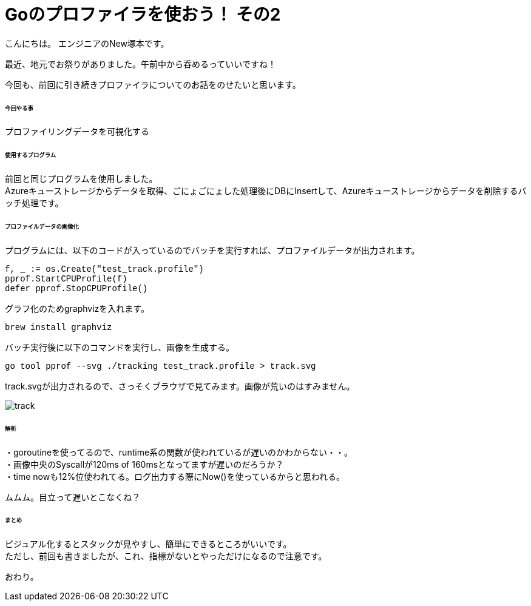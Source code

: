 # Goのプロファイラを使おう！ その2
:hp-tags: NewTsukamoto, mac, Golang, pprof, CPUProfile

こんにちは。
エンジニアのNew塚本です。

最近、地元でお祭りがありました。午前中から呑めるっていいですね！


今回も、前回に引き続きプロファイラについてのお話をのせたいと思います。 +

====== 今回やる事

プロファイリングデータを可視化する +

====== 使用するプログラム
前回と同じプログラムを使用しました。 +
Azureキューストレージからデータを取得、ごにょごにょした処理後にDBにInsertして、Azureキューストレージからデータを削除するバッチ処理です。 


====== プロファイルデータの画像化

プログラムには、以下のコードが入っているのでバッチを実行すれば、プロファイルデータが出力されます。
++++
<pre style="font-family: Menlo, Courier">
f, _ := os.Create("test_track.profile")
pprof.StartCPUProfile(f)
defer pprof.StopCPUProfile()
</pre> 
++++


グラフ化のためgraphvizを入れます。
++++
<pre style="font-family: Menlo, Courier">
brew install graphviz
</pre> 
++++


バッチ実行後に以下のコマンドを実行し、画像を生成する。
++++
<pre style="font-family: Menlo, Courier">
go tool pprof --svg ./tracking test_track.profile > track.svg
</pre> 
++++


track.svgが出力されるので、さっそくブラウザで見てみます。画像が荒いのはすみません。 + 

image::https://raw.githubusercontent.com/innovation-jp/innovation-jp.github.io/master/images/tsukamoto/track.png[]


====== 解析
・goroutineを使ってるので、runtime系の関数が使われているが遅いのかわからない・・。 +
・画像中央のSyscallが120ms of 160msとなってますが遅いのだろうか？ +
・time nowも12%位使われてる。ログ出力する際にNow()を使っているからと思われる。

ムムム。目立って遅いとこなくね？


====== まとめ

ビジュアル化するとスタックが見やすし、簡単にできるところがいいです。 +
ただし、前回も書きましたが、これ、指標がないとやっただけになるので注意です。 +

おわり。



